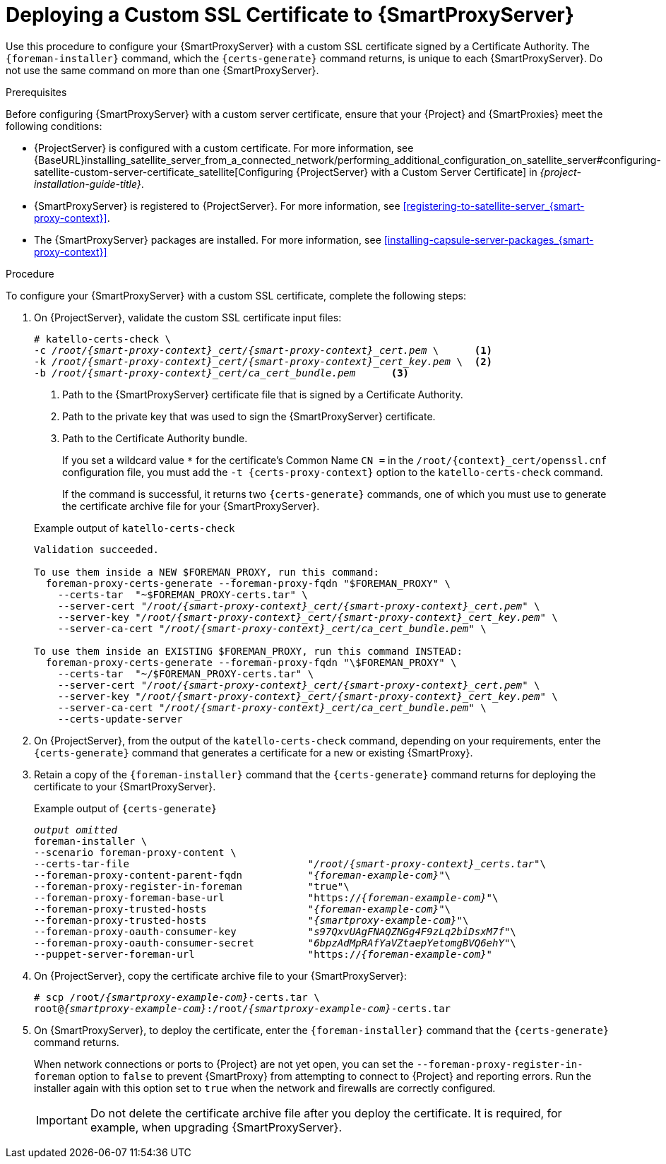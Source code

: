 [id="deploying-a-custom-ssl-certificate-to-capsule-server_{context}"]

= Deploying a Custom SSL Certificate to {SmartProxyServer}

Use this procedure to configure your {SmartProxyServer} with a custom SSL certificate signed by a Certificate Authority. The `{foreman-installer}` command, which the `{certs-generate}` command returns, is unique to each {SmartProxyServer}. Do not use the same command on more than one {SmartProxyServer}.

.Prerequisites

Before configuring {SmartProxyServer} with a custom server certificate, ensure that your {Project} and {SmartProxies} meet the following conditions:

* {ProjectServer} is configured with a custom certificate. For more information, see {BaseURL}installing_satellite_server_from_a_connected_network/performing_additional_configuration_on_satellite_server#configuring-satellite-custom-server-certificate_satellite[Configuring {ProjectServer} with a Custom Server Certificate] in _{project-installation-guide-title}_.
* {SmartProxyServer} is registered to {ProjectServer}. For more information, see xref:registering-to-satellite-server_{smart-proxy-context}[].
* The {SmartProxyServer} packages are installed. For more information, see xref:installing-capsule-server-packages_{smart-proxy-context}[]

.Procedure

To configure your {SmartProxyServer} with a custom SSL certificate, complete the following steps:

. On {ProjectServer}, validate the custom SSL certificate input files:
+
[options="nowrap", subs="+quotes,attributes"]
----
# katello-certs-check \
-c __/root/{smart-proxy-context}_cert/{smart-proxy-context}_cert.pem__ \      <1>
-k __/root/{smart-proxy-context}_cert/{smart-proxy-context}_cert_key.pem__ \  <2>
-b __/root/{smart-proxy-context}_cert/ca_cert_bundle.pem__      <3>
----
<1> Path to the {SmartProxyServer} certificate file that is signed by a Certificate Authority.
<2> Path to the private key that was used to sign the {SmartProxyServer} certificate.
<3> Path to the Certificate Authority bundle.
+
If you set a wildcard value `*` for the certificate's Common Name `CN =` in the `/root/{context}_cert/openssl.cnf` configuration file, you must add the `-t {certs-proxy-context}` option to the `katello-certs-check` command.
+
If the command is successful, it returns two `{certs-generate}` commands, one of which you must use to generate the certificate archive file for your {SmartProxyServer}.
ifeval::["{build}" == "satellite"]
+
.Example output of `katello-certs-check`
[options="nowrap", subs="+quotes,attributes"]
----
Validation succeeded.

To use them inside a NEW $CAPSULE, run this command:

capsule-certs-generate --foreman-proxy-fqdn "$CAPSULE" \
    --certs-tar  "~/$CAPSULE-certs.tar" \
    --server-cert "_/root/{smart-proxy-context}_cert/{smart-proxy-context}_cert.pem_" \
    --server-key "_/root/{smart-proxy-context}_cert/{smart-proxy-context}_cert_key.pem_" \
    --server-ca-cert "_/root/{smart-proxy-context}_cert/ca_cert_bundle.pem_" \

To use them inside an EXISTING $CAPSULE, run this command INSTEAD:

  capsule-certs-generate --foreman-proxy-fqdn "$CAPSULE" \
    --certs-tar  "~/$CAPSULE-certs.tar" \
    --server-cert "_/root/{smart-proxy-context}_cert/{smart-proxy-context}_cert.pem_" \
    --server-key "_/root/{smart-proxy-context}_cert/{smart-proxy-context}_cert_key.pem_" \
    --server-ca-cert "_/root/{smart-proxy-context}_cert/ca_cert_bundle.pem_" \
    --certs-update-server
----
endif::[]

ifeval::["{build}" != "satellite"]
+
.Example output of `katello-certs-check`
[options="nowrap", subs="+quotes,attributes"]
----
Validation succeeded.

To use them inside a NEW $FOREMAN_PROXY, run this command:
  foreman-proxy-certs-generate --foreman-proxy-fqdn "$FOREMAN_PROXY" \
    --certs-tar  "~$FOREMAN_PROXY-certs.tar" \
    --server-cert "_/root/{smart-proxy-context}_cert/{smart-proxy-context}_cert.pem_" \
    --server-key "_/root/{smart-proxy-context}_cert/{smart-proxy-context}_cert_key.pem_" \
    --server-ca-cert "_/root/{smart-proxy-context}_cert/ca_cert_bundle.pem_" \

To use them inside an EXISTING $FOREMAN_PROXY, run this command INSTEAD:
  foreman-proxy-certs-generate --foreman-proxy-fqdn "\$FOREMAN_PROXY" \
    --certs-tar  "~/$FOREMAN_PROXY-certs.tar" \
    --server-cert "_/root/{smart-proxy-context}_cert/{smart-proxy-context}_cert.pem_" \
    --server-key "_/root/{smart-proxy-context}_cert/{smart-proxy-context}_cert_key.pem_" \
    --server-ca-cert "_/root/{smart-proxy-context}_cert/ca_cert_bundle.pem_" \
    --certs-update-server
----
endif::[]

. On {ProjectServer}, from the output of the `katello-certs-check` command, depending on your requirements, enter the `{certs-generate}` command that generates a certificate for a new or existing {SmartProxy}.
+
ifeval::["{build}" == "satellite"]
In this command, change `$CAPSULE` to the FQDN of your {SmartProxyServer}.
endif::[]
ifeval::["{build}" == "foreman"]
In this command, change `$FOREMAN_PROXY` to the FQDN of your {SmartProxyServer}.
endif::[]
+
. Retain a copy of the `{foreman-installer}` command that the `{certs-generate}` command returns for deploying the certificate to your {SmartProxyServer}.
+
ifeval::["{build}" == "satellite"]
.Example output of `{certs-generate}`
[options="nowrap", subs="+quotes,attributes"]
----
_output omitted_
satellite-installer \
--scenario capsule \
--certs-tar-file                              "_/root/capsule_certs.tar_"\
--foreman-proxy-content-parent-fqdn           "_satellite.example.com_"\
--foreman-proxy-register-in-foreman           "true"\
--foreman-proxy-foreman-base-url              "https://_satellite.example.com_"\
--foreman-proxy-trusted-hosts                 "_satellite.example.com_"\
--foreman-proxy-trusted-hosts                 "_capsule.example.com_"\
--foreman-proxy-oauth-consumer-key            "_s97QxvUAgFNAQZNGg4F9zLq2biDsxM7f_"\
--foreman-proxy-oauth-consumer-secret         "_6bpzAdMpRAfYaVZtaepYetomgBVQ6ehY_"\
--puppet-server-foreman-url                   "https://_satellite.example.com_"
----
endif::[]

ifeval::["{build}" != "satellite"]
.Example output of `{certs-generate}`
[options="nowrap", subs="+quotes,attributes"]
----
_output omitted_
foreman-installer \
--scenario foreman-proxy-content \
--certs-tar-file                              "_/root/{smart-proxy-context}_certs.tar_"\
--foreman-proxy-content-parent-fqdn           "_{foreman-example-com}_"\
--foreman-proxy-register-in-foreman           "true"\
--foreman-proxy-foreman-base-url              "https://_{foreman-example-com}_"\
--foreman-proxy-trusted-hosts                 "_{foreman-example-com}_"\
--foreman-proxy-trusted-hosts                 "_{smartproxy-example-com}_"\
--foreman-proxy-oauth-consumer-key            "_s97QxvUAgFNAQZNGg4F9zLq2biDsxM7f_"\
--foreman-proxy-oauth-consumer-secret         "_6bpzAdMpRAfYaVZtaepYetomgBVQ6ehY_"\
--puppet-server-foreman-url                   "https://_{foreman-example-com}_"
----
endif::[]

. On {ProjectServer}, copy the certificate archive file to your {SmartProxyServer}:
+
[options="nowrap", subs="+quotes,attributes"]
----
# scp /root/_{smartproxy-example-com}_-certs.tar \
root@_{smartproxy-example-com}_:/root/_{smartproxy-example-com}_-certs.tar
----

. On {SmartProxyServer}, to deploy the certificate, enter the `{foreman-installer}` command that the `{certs-generate}` command returns.
+
When network connections or ports to {Project} are not yet open, you can set the `--foreman-proxy-register-in-foreman` option to `false` to prevent {SmartProxy} from attempting to connect to {Project} and reporting errors. Run the installer again with this option set to `true` when the network and firewalls are correctly configured.
+
IMPORTANT: Do not delete the certificate archive file after you deploy the certificate. It is required, for example, when upgrading {SmartProxyServer}.
